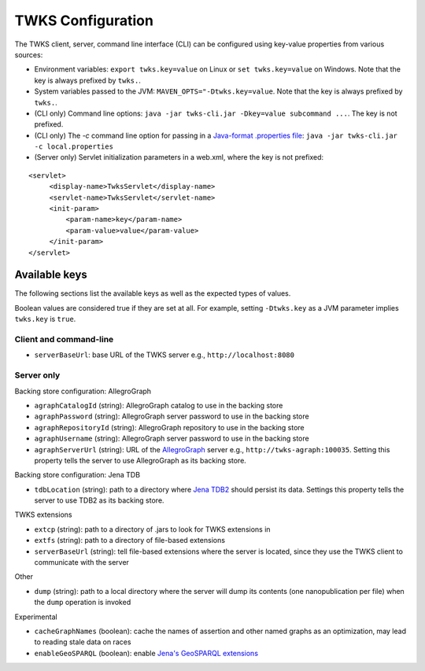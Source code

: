 TWKS Configuration
==================

The TWKS client, server, command line interface (CLI) can be configured using key-value properties from various sources:

* Environment variables: ``export twks.key=value`` on Linux or ``set twks.key=value`` on Windows. Note that the key is always prefixed by ``twks.``.
* System variables passed to the JVM: ``MAVEN_OPTS="-Dtwks.key=value``. Note that the key is always prefixed by ``twks.``.
* (CLI only) Command line options: ``java -jar twks-cli.jar -Dkey=value subcommand ...``. The key is not prefixed.
* (CLI only) The `-c` command line option for passing in a `Java-format .properties file <https://docs.oracle.com/javase/7/docs/api/java/util/Properties.html>`_: ``java -jar twks-cli.jar -c local.properties``
* (Server only) Servlet initialization parameters in a web.xml, where the key is not prefixed:

::

    <servlet>
         <display-name>TwksServlet</display-name>
         <servlet-name>TwksServlet</servlet-name>
         <init-param>
             <param-name>key</param-name>
             <param-value>value</param-value>
         </init-param>
    </servlet>

Available keys
^^^^^^^^^^^^^^

The following sections list the available keys as well as the expected types of values.

Boolean values are considered true if they are set at all. For example, setting ``-Dtwks.key`` as a JVM parameter implies ``twks.key`` is ``true``.

Client and command-line
~~~~~~~~~~~~~~~~~~~~~~~

* ``serverBaseUrl``: base URL of the TWKS server e.g., ``http://localhost:8080``

Server only
~~~~~~~~~~~

Backing store configuration: AllegroGraph

* ``agraphCatalogId`` (string): AllegroGraph catalog to use in the backing store
* ``agraphPassword`` (string): AllegroGraph server password to use in the backing store
* ``agraphRepositoryId`` (string): AllegroGraph repository to use in the backing store
* ``agraphUsername`` (string): AllegroGraph server password to use in the backing store
* ``agraphServerUrl`` (string): URL of the `AllegroGraph <https://franz.com/agraph/allegrograph/>`_ server e.g., ``http://twks-agraph:100035``. Setting this property tells the server to use AllegroGraph as its backing store.

Backing store configuration: Jena TDB

* ``tdbLocation`` (string): path to a directory where `Jena TDB2 <https://jena.apache.org/documentation/tdb2/index.html>`_ should persist its data. Settings this property tells the server to use TDB2 as its backing store.

TWKS extensions

* ``extcp`` (string): path to a directory of .jars to look for TWKS extensions in
* ``extfs`` (string): path to a directory of file-based extensions
* ``serverBaseUrl`` (string): tell file-based extensions where the server is located, since they use the TWKS client to communicate with the server

Other

* ``dump`` (string): path to a local directory where the server will dump its contents (one nanopublication per file) when the ``dump`` operation is invoked

Experimental

* ``cacheGraphNames`` (boolean): cache the names of assertion and other named graphs as an optimization, may lead to reading stale data on races
* ``enableGeoSPARQL`` (boolean): enable `Jena's GeoSPARQL extensions  <http://jena.apache.org/documentation/geosparql/>`_
